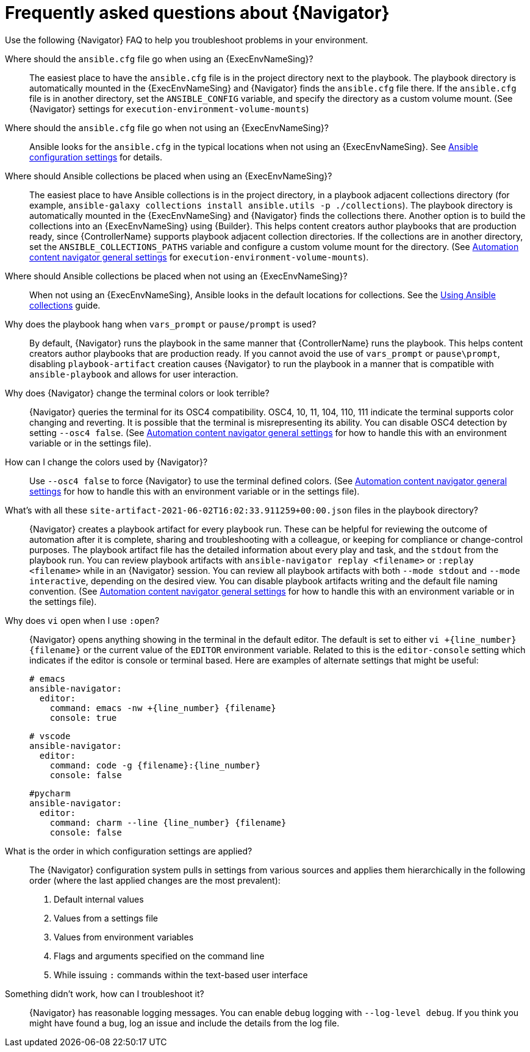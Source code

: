 [id="ref-navigator-faq-{context}"]

= Frequently asked questions about {Navigator}

[role="_abstract"]
Use the following {Navigator} FAQ to help you troubleshoot problems in your environment.


Where should the `ansible.cfg` file go when using an {ExecEnvNameSing}?:: The easiest place to have the `ansible.cfg` file is in the project directory next to the playbook.
The playbook directory is automatically mounted in the {ExecEnvNameSing} and {Navigator} finds the `ansible.cfg` file there.
If the `ansible.cfg` file is in another directory, set the `ANSIBLE_CONFIG` variable, and specify the directory as a custom volume mount. (See {Navigator} settings for `execution-environment-volume-mounts`)

Where should the `ansible.cfg` file go when not using an {ExecEnvNameSing}?::
Ansible looks for the `ansible.cfg` in the typical locations when not using an {ExecEnvNameSing}. See link:https://docs.ansible.com/ansible/latest/reference_appendices/config.html[Ansible configuration settings] for details.

Where should Ansible collections be placed when using an {ExecEnvNameSing}?:: The easiest place to have Ansible collections is in the project directory, in a playbook adjacent collections directory (for example, `ansible-galaxy collections install ansible.utils -p ./collections`).
The playbook directory is automatically mounted in the {ExecEnvNameSing} and {Navigator} finds the collections there. Another option is to build the collections into an {ExecEnvNameSing} using {Builder}. This helps content creators author playbooks that are production ready, since {ControllerName} supports playbook adjacent collection directories. If the collections are in another directory, set the `ANSIBLE_COLLECTIONS_PATHS` variable and configure a custom volume mount for the directory. (See xref:ref-navigator-general-settings_settings-navigator[Automation content navigator general settings] for `execution-environment-volume-mounts`).

Where should Ansible collections be placed when not using an {ExecEnvNameSing}?:: When not using an {ExecEnvNameSing}, Ansible looks in the default locations for collections. See the link:https://docs.ansible.com/ansible/latest/collections_guide/index.html[Using Ansible collections] guide.

Why does the playbook hang when `vars_prompt` or `pause/prompt` is used?:: By default, {Navigator} runs the playbook in the same manner that {ControllerName} runs the playbook. This helps content creators author playbooks that are production ready. If you cannot avoid the use of `vars_prompt` or `pause\prompt`, disabling `playbook-artifact` creation causes {Navigator} to run the playbook in a manner that is compatible with `ansible-playbook` and allows for user interaction.

Why does {Navigator} change the terminal colors or look terrible?:: {Navigator} queries the terminal for its OSC4 compatibility. OSC4, 10, 11, 104, 110, 111 indicate the terminal supports color changing and reverting. It is possible that the terminal is misrepresenting its ability.
You can disable OSC4 detection by setting `--osc4 false`. (See xref:ref-navigator-general-settings_settings-navigator[Automation content navigator general settings] for how to handle this with an environment variable or in the settings file).

How can I change the colors used by {Navigator}?:: Use `--osc4 false` to force {Navigator} to use the terminal defined colors. (See xref:ref-navigator-general-settings_settings-navigator[Automation content navigator general settings] for how to handle this with an environment variable or in the settings file).

What's with all these `site-artifact-2021-06-02T16:02:33.911259+00:00.json` files in the playbook directory?:: {Navigator} creates a playbook artifact for every playbook run. These can be helpful for reviewing the outcome of automation after it is complete, sharing and troubleshooting with a colleague, or keeping for compliance or change-control purposes.
The playbook artifact file has the detailed information about every play and task, and the `stdout` from the playbook run. You can review playbook artifacts with `ansible-navigator replay <filename>` or `:replay <filename>` while in an {Navigator} session. You can review all playbook artifacts with both `--mode stdout` and `--mode interactive`, depending on the desired view.
You can disable playbook artifacts writing and the default file naming convention. (See xref:ref-navigator-general-settings_settings-navigator[Automation content navigator general settings] for how to handle this with an environment variable or in the settings file).

Why does `vi` open when I use `:open`?:: {Navigator} opens anything showing in the terminal in the default editor. The default is set to either `vi +{line_number} {filename}` or the current value of the `EDITOR` environment variable. Related to this is the `editor-console` setting which indicates if the editor is console or terminal based. Here are examples of alternate settings that might be useful:
+
[source,yaml]
----
# emacs
ansible-navigator:
  editor:
    command: emacs -nw +{line_number} {filename}
    console: true
----
+
[source,yaml]
----
# vscode
ansible-navigator:
  editor:
    command: code -g {filename}:{line_number}
    console: false
----
+
[source,yaml]
----
#pycharm
ansible-navigator:
  editor:
    command: charm --line {line_number} {filename}
    console: false
----

What is the order in which configuration settings are applied?:: The {Navigator} configuration system pulls in settings from various sources and applies them hierarchically in the following order (where the last applied changes are the most prevalent):
+
. Default internal values
. Values from a settings file
. Values from environment variables
. Flags and arguments specified on the command line
. While issuing `:` commands within the text-based user interface

Something didn't work, how can I troubleshoot it?:: {Navigator} has reasonable logging messages. You can enable `debug` logging with `--log-level debug`. If you think you might have found a bug, log an issue and include the details from the log file.
